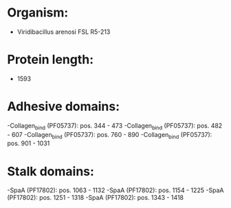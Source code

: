 * Organism:
- Viridibacillus arenosi FSL R5-213
* Protein length:
- 1593
* Adhesive domains:
-Collagen_bind (PF05737): pos. 344 - 473
-Collagen_bind (PF05737): pos. 482 - 607
-Collagen_bind (PF05737): pos. 760 - 890
-Collagen_bind (PF05737): pos. 901 - 1031
* Stalk domains:
-SpaA (PF17802): pos. 1063 - 1132
-SpaA (PF17802): pos. 1154 - 1225
-SpaA (PF17802): pos. 1251 - 1318
-SpaA (PF17802): pos. 1343 - 1418

